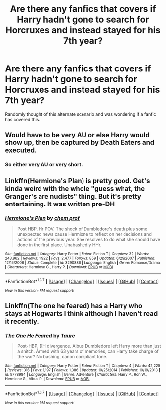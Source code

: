 #+TITLE: Are there any fanfics that covers if Harry hadn't gone to search for Horcruxes and instead stayed for his 7th year?

* Are there any fanfics that covers if Harry hadn't gone to search for Horcruxes and instead stayed for his 7th year?
:PROPERTIES:
:Author: FluffyUnicorny
:Score: 7
:DateUnix: 1464572619.0
:DateShort: 2016-May-30
:FlairText: Request
:END:
Randomly thought of this alternate scenario and was wondering if a fanfic has covered this.


** Would have to be very AU or else Harry would show up, then be captured by Death Eaters and executed.
:PROPERTIES:
:Author: howtopleaseme
:Score: 13
:DateUnix: 1464576099.0
:DateShort: 2016-May-30
:END:

*** So either very AU or very short.
:PROPERTIES:
:Author: Manicial
:Score: 16
:DateUnix: 1464580487.0
:DateShort: 2016-May-30
:END:


** Linkffn(Hermione's Plan) is pretty good. Get's kinda weird with the whole "guess what, the Granger's are nudists" thing. But it's pretty entertaining. It was written pre-DH
:PROPERTIES:
:Score: 2
:DateUnix: 1464660211.0
:DateShort: 2016-May-31
:END:

*** [[http://www.fanfiction.net/s/3290886/1/][*/Hermione's Plan/*]] by [[https://www.fanfiction.net/u/769110/chem-prof][/chem prof/]]

#+begin_quote
  Post HBP. Hr POV. The shock of Dumbledore's death plus some unexpected news cause Hermione to reflect on her decisions and actions of the previous year. She resolves to do what she should have done in the first place. Unabashedly HHr.
#+end_quote

^{/Site/: [[http://www.fanfiction.net/][fanfiction.net]] *|* /Category/: Harry Potter *|* /Rated/: Fiction T *|* /Chapters/: 32 *|* /Words/: 243,962 *|* /Reviews/: 1,922 *|* /Favs/: 2,477 *|* /Follows/: 859 *|* /Updated/: 6/29/2007 *|* /Published/: 12/15/2006 *|* /Status/: Complete *|* /id/: 3290886 *|* /Language/: English *|* /Genre/: Romance/Drama *|* /Characters/: Hermione G., Harry P. *|* /Download/: [[http://www.p0ody-files.com/ff_to_ebook/ffn-bot/index.php?id=3290886&source=ff&filetype=epub][EPUB]] or [[http://www.p0ody-files.com/ff_to_ebook/ffn-bot/index.php?id=3290886&source=ff&filetype=mobi][MOBI]]}

--------------

*FanfictionBot*^{1.3.7} *|* [[[https://github.com/tusing/reddit-ffn-bot/wiki/Usage][Usage]]] | [[[https://github.com/tusing/reddit-ffn-bot/wiki/Changelog][Changelog]]] | [[[https://github.com/tusing/reddit-ffn-bot/issues/][Issues]]] | [[[https://github.com/tusing/reddit-ffn-bot/][GitHub]]] | [[[https://www.reddit.com/message/compose?to=tusing][Contact]]]

^{/New in this version: PM request support!/}
:PROPERTIES:
:Author: FanfictionBot
:Score: 1
:DateUnix: 1464660285.0
:DateShort: 2016-May-31
:END:


** Linkffn(The one he feared) has a Harry who stays at Hogwarts I think although I haven't read it recently.
:PROPERTIES:
:Author: Ch1pp
:Score: 1
:DateUnix: 1464589452.0
:DateShort: 2016-May-30
:END:

*** [[http://www.fanfiction.net/s/9778984/1/][*/The One He Feared/*]] by [[https://www.fanfiction.net/u/883762/Taure][/Taure/]]

#+begin_quote
  Post-HBP, DH divergence. Albus Dumbledore left Harry more than just a snitch. Armed with 63 years of memories, can Harry take charge of the war? No bashing, canon compliant tone.
#+end_quote

^{/Site/: [[http://www.fanfiction.net/][fanfiction.net]] *|* /Category/: Harry Potter *|* /Rated/: Fiction T *|* /Chapters/: 4 *|* /Words/: 42,225 *|* /Reviews/: 316 *|* /Favs/: 1,197 *|* /Follows/: 1,386 *|* /Updated/: 10/25/2014 *|* /Published/: 10/19/2013 *|* /id/: 9778984 *|* /Language/: English *|* /Genre/: Adventure *|* /Characters/: Harry P., Ron W., Hermione G., Albus D. *|* /Download/: [[http://www.p0ody-files.com/ff_to_ebook/ffn-bot/index.php?id=9778984&source=ff&filetype=epub][EPUB]] or [[http://www.p0ody-files.com/ff_to_ebook/ffn-bot/index.php?id=9778984&source=ff&filetype=mobi][MOBI]]}

--------------

*FanfictionBot*^{1.3.7} *|* [[[https://github.com/tusing/reddit-ffn-bot/wiki/Usage][Usage]]] | [[[https://github.com/tusing/reddit-ffn-bot/wiki/Changelog][Changelog]]] | [[[https://github.com/tusing/reddit-ffn-bot/issues/][Issues]]] | [[[https://github.com/tusing/reddit-ffn-bot/][GitHub]]] | [[[https://www.reddit.com/message/compose?to=tusing][Contact]]]

^{/New in this version: PM request support!/}
:PROPERTIES:
:Author: FanfictionBot
:Score: 1
:DateUnix: 1464589511.0
:DateShort: 2016-May-30
:END:
